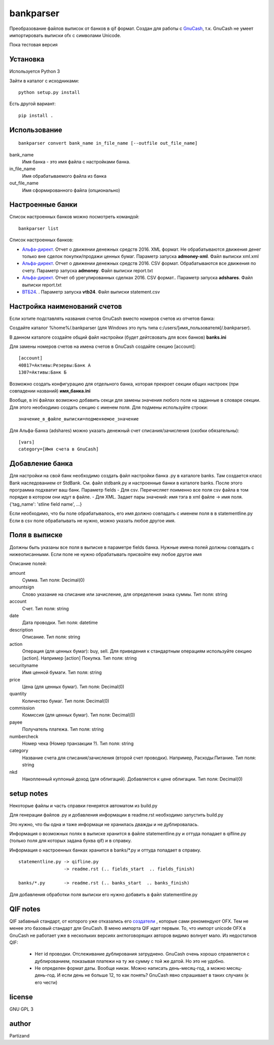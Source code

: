 ==========
bankparser
==========

Преобразование файлов выписок от банков в qif формат.
Создан для работы с `GnuCash <http://gnucash.org>`_, т.к. GnuCash не умеет импортировать выписки ofx с символами Unicode.

Пока тестовая версия

Установка
---------

Используется Python 3

Зайти в каталог с исходниками::

  python setup.py install

Есть другой вариант::

  pip install .

Использование
-------------
::

 bankparser convert bank_name in_file_name [--outfile out_file_name]

bank_name
  Имя банка - это имя файла с настройками банка.

in_file_name
  Имя обрабатываемого файла из банка

out_file_name
  Имя сформированного файла (опционально)

Настроенные банки
-----------------

Список настроенных банков можно посмотреть командой::

 bankparser list

Список настроенных банков:

.. banks_start

- `Альфа-директ <http://alfadirect.ru>`_. Отчет о движении денежных средств 2016. XML формат. Не обрабатываются движения денег только вне сделок покупки/продажи ценных бумаг. Параметр запуска **admoney-xml**. Файл выписки xml.xml
- `Альфа-директ <http://alfadirect.ru>`_. Отчет о движении денежных средств 2016. CSV формат. Обрабатываются все движения по счету. Параметр запуска **admoney**. Файл выписки report.txt
- `Альфа-директ <http://alfadirect.ru>`_. Отчет об урегулированных сделках 2016. CSV формат.. Параметр запуска **adshares**. Файл выписки report.txt
- `ВТБ24 <http://vtb24.ru>`_. . Параметр запуска **vtb24**. Файл выписки statement.csv

.. banks_finish


Настройка наименований счетов
-----------------------------

Если хотите подставлять названия счетов GnuCash вместо номеров счетов из отчетов банка:

Создайте каталог %home%/.bankparser (для Windows это путь типа c:/users/[имя_пользователя]/.bankparser).

В данном каталоге создайте общий файл настройки (будет дейтсвовать для всех банков) **banks.ini**

Для замены номеров счетов на имена счетов в GnuCash создайте секцию [account]::

 [account]
 40817=Активы:Резервы:Банк А
 1307=Активы:Банк Б


Возможно создать конфигурацию для отдельного банка, которая прекроет секции общих настроек (при совпадении названий)
**имя_банка.ini**

Вообще, в ini файлах возможно добавить секци для замены значения любого поля на заданные в словаре секции.
Для этого необходимо создать секцию с именем поля. Для подмены используйте строки::

 значение_в_файле_выписки=подменяемое_значение


Для Альфа-Банка (adshares) можно указать денежный счет списания/зачисления (скобки обязательны)::

 [vars]
 category=[Имя счета в GnuCash]


Добавление банка
----------------

Для настройки на свой банк необходимо создать файл настройки банка .py в каталоге banks.
Там создается класс Bank наследованием от StdBank. См. файл stdbank.py и настроенные банки в каталоге banks.
После этого программа подхватит ваш банк.
Параметр fields
- Для csv. Перечисляет поименно все поля csv файла в том порядке в котором они идут в файле.
- Для XML. Задает пары значений: имя тэга в xml файле -> имя поля. {'tag_name': 'stline field name', ...}

Если необходимо, что бы поле обрабатывалось, его имя должно совпадать с именем поля в в statementline.py
Если в csv поле обрабатывать не нужно, можно указать любое другое имя.

Поля в выписке
--------------

Должны быть указаны все поля в выписке в параметре fields банка.
Нужные имена полей должны совпадать с нижеописанными. Если поле не нужно обрабатывать присвойте ему любое
другое имя

.. fields_start

Описание полей: 

amount
   Сумма. Тип поля: Decimal(0)
amountsign
   Слово указание на списание или зачисление, для определения знака суммы. Тип поля: string
account
   Счет. Тип поля: string
date
   Дата проводки. Тип поля: datetime
description
   Описание. Тип поля: string
action
   Операция (для ценных бумаг): buy, sell. Для приведения к стандартным операциям используйте секцию [action]. Например [action] Покупка. Тип поля: string
securityname
   Имя ценной бумаги. Тип поля: string
price
   Цена (для ценных бумаг). Тип поля: Decimal(0)
quantity
   Количество бумаг. Тип поля: Decimal(0)
commission
   Комиссия (для ценных бумаг). Тип поля: Decimal(0)
payee
   Получатель платежа. Тип поля: string
numbercheck
   Номер чека (Номер транзакции ?). Тип поля: string
category
   Название счета для списания/зачисления (второй счет проводки). Например, Расходы:Питание. Тип поля: string
nkd
   Накопленный куппоный доход (для облигаций). Добавляется к цене облигации. Тип поля: Decimal(0)

.. fields_finish

setup notes
-----------

Некоторые файлы и часть справки генерятся автоматом из build.py

Для генерации файлов .py и добавления информации в readme.rst необходимо запустить build.py

Это нужно, что бы одна и таже информаци не хранилась дважды и не дублировалась.

Информация о возможных полях в выписке хранится в файле statementline.py и оттуда попадает
в qifline.py (только поля для которых задана буква qif) и в справку.

Информация о настроенных банках хранится в banks/\*.py и оттуда попадает в справку.

::

  statementline.py -> qifline.py
                   -> readme.rst (.. fields_start  .. fields_finish)

  banks/*.py       -> readme.rst (.. banks_start  .. banks_finish)

Для добавления обработки поля выписки его нужно добавить в файл statementline.py


QIF notes
---------

QIF забавный стандарт, от которого уже отказались его `создатели <http://web.intuit.com/personal/quicken/qif/>`_ ,  которые сами рекомендуют OFX.
Тем не менее это базовый стандарт для GnuCash. В меню импорта QIF идет первым.
То, что импорт unicode OFX в GnuCash не работает уже в нескольких версиях англоговорящих авторов видимо волнует мало.
Из недостатков QIF:

 - Нет id проводки. Отслеживание дублирования затруднено. GnuCash очень хорошо справляется с дублированием, показывая
   платежи на ту же сумму с той же датой. Но это не удобно.
 - Не определен формат даты. Вообще никак. Можно написать день-месяц-год, а можно месяц-день-год.
   И если день не больше 12, то как понять? GnuCash явно спрашивает в таких случаях (к его чести)


license
-------

GNU GPL 3

author
------

Partizand
